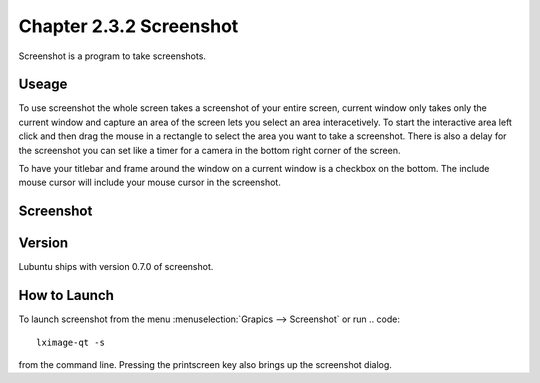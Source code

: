Chapter 2.3.2 Screenshot
========================

Screenshot is a program to take screenshots.

Useage
------
To use screenshot the whole screen takes a screenshot of your entire screen, current window only takes only the current window and capture an area of the screen lets you select an area interacetively. To start the interactive area left click and then drag the mouse in a rectangle to select the area you want to take a screenshot. There is also a delay for the screenshot you can set like a timer for a camera in the bottom right corner of the screen. 

To have your titlebar and frame around the window on a current window is a checkbox on the bottom. The include mouse cursor will include your mouse cursor in the screenshot. 

Screenshot
----------
.. image:: screenshot.png

Version
-------
Lubuntu ships with version 0.7.0 of screenshot. 

How to Launch
-------------
To launch screenshot from the menu :menuselection:`Grapics --> Screenshot` or run
.. code:: 

   lximage-qt -s 

from the command line. Pressing the printscreen key also brings up the screenshot dialog. 
